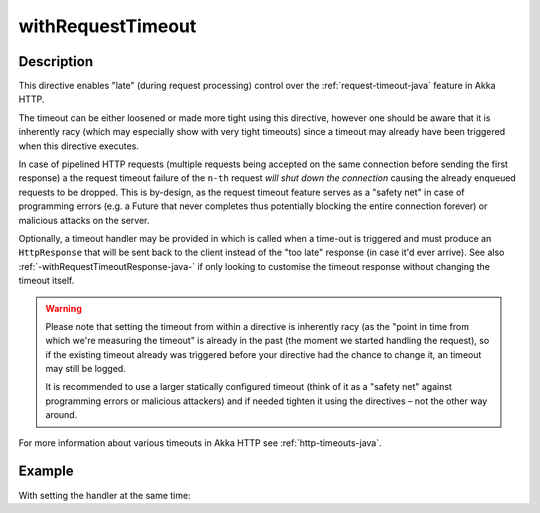 .. _-withRequestTimeout-java-:

withRequestTimeout
==================

Description
-----------

This directive enables "late" (during request processing) control over the :ref:`request-timeout-java` feature in Akka HTTP.

The timeout can be either loosened or made more tight using this directive, however one should be aware that it is
inherently racy (which may especially show with very tight timeouts) since a timeout may already have been triggered
when this directive executes.

In case of pipelined HTTP requests (multiple requests being accepted on the same connection before sending the first response)
a the request timeout failure of the ``n-th`` request *will shut down the connection* causing the already enqueued requests
to be dropped. This is by-design, as the request timeout feature serves as a "safety net" in case of programming errors
(e.g. a Future that never completes thus potentially blocking the entire connection forever) or malicious attacks on the server.

Optionally, a timeout handler may be provided in which is called when a time-out is triggered and must produce an
``HttpResponse`` that will be sent back to the client instead of the "too late" response (in case it'd ever arrive).
See also :ref:`-withRequestTimeoutResponse-java-` if only looking to customise the timeout response without changing the timeout itself.

.. warning::
  Please note that setting the timeout from within a directive is inherently racy (as the "point in time from which
  we're measuring the timeout" is already in the past (the moment we started handling the request), so if the existing
  timeout already was triggered before your directive had the chance to change it, an timeout may still be logged.

  It is recommended to use a larger statically configured timeout (think of it as a "safety net" against programming errors
  or malicious attackers) and if needed tighten it using the directives – not the other way around.

For more information about various timeouts in Akka HTTP see :ref:`http-timeouts-java`.

Example
-------
.. includecode2:: ../../../../code/docs/http/javadsl/server/directives/TimeoutDirectivesExamplesTest.java
   :snippet: withRequestTimeout-plain

With setting the handler at the same time:

.. includecode2:: ../../../../code/docs/http/javadsl/server/directives/TimeoutDirectivesExamplesTest.java
   :snippet: withRequestTimeout-with-handler